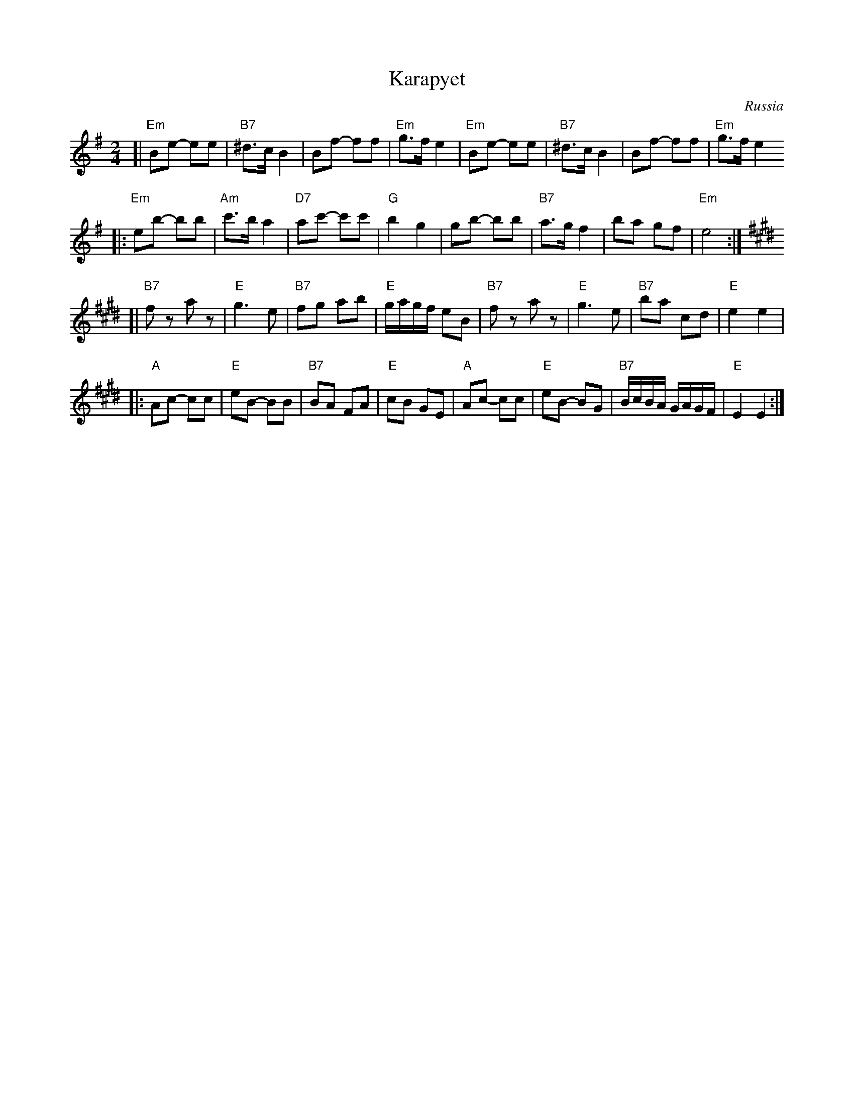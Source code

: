 X: 354
T: Karapyet
O: Russia
Z: John Chambers <jc:trillian.mit.edu>
M: 2/4
L: 1/8
K: Em
[| "Em"Be- ee | "B7"^d>c B2 | Bf- ff | "Em"g>f e2 \
| "Em"Be- ee | "B7"^d>c B2 | Bf- ff | "Em"g>f e2
|: "Em"eb- bb | "Am"c'>b a2 | "D7"ac'- c'c' | "G"b2 g2 \
| gb- bb | "B7"a>g f2 | ba gf | "Em"e4 :| [K:E]
[| "B7"fz az | "E"g3 e | "B7"fg ab | "E"g/a/g/f/ eB \
| "B7"fz az | "E"g3 e | "B7"ba cd | "E"e2 e2 |
|: "A"Ac- cc | "E"eB- BB | "B7"BA FA | "E"cB GE \
| "A"Ac- cc | "E"eB- BG | "B7"B/c/B/A/ G/A/G/F/ | "E"E2 E2 :|
